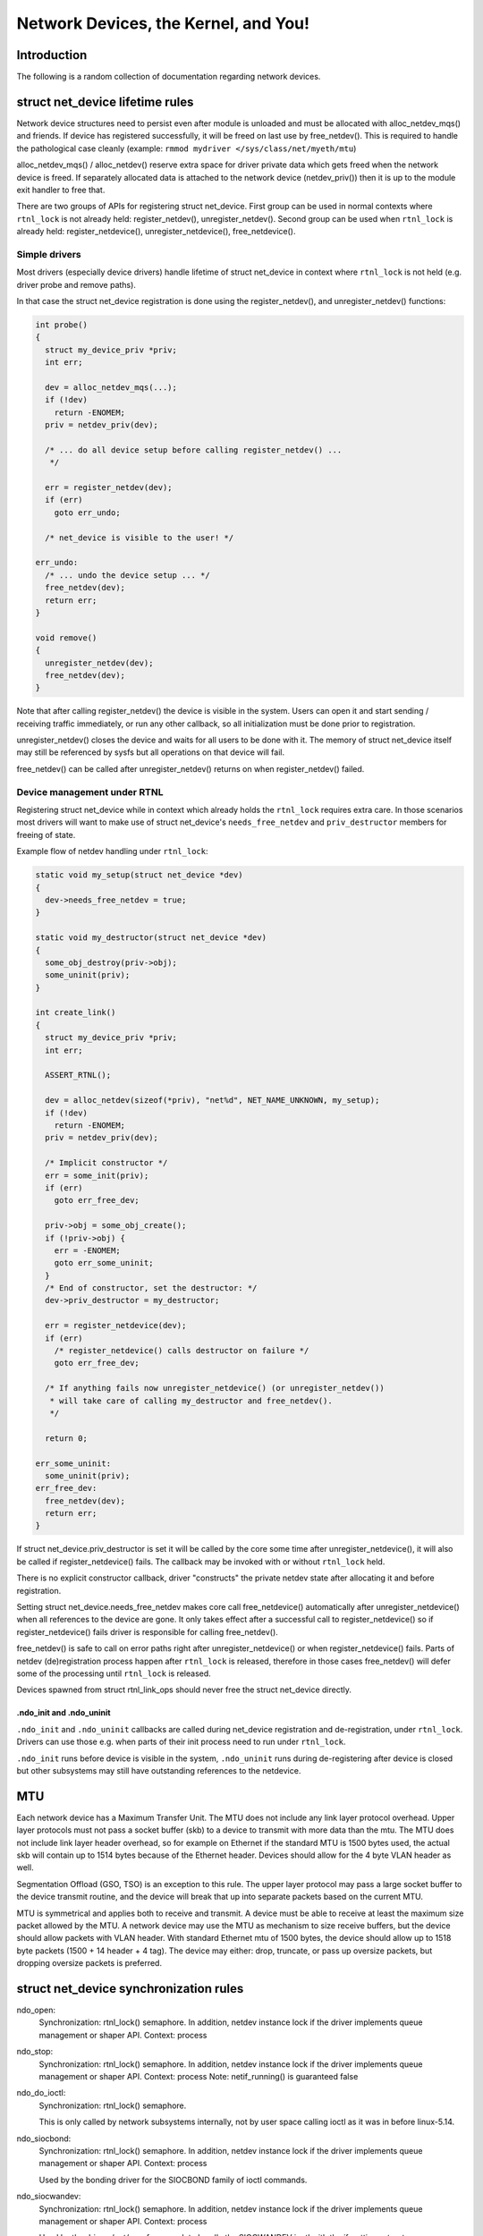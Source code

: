 .. SPDX-License-Identifier: GPL-2.0

=====================================
Network Devices, the Kernel, and You!
=====================================


Introduction
============
The following is a random collection of documentation regarding
network devices.

struct net_device lifetime rules
================================
Network device structures need to persist even after module is unloaded and
must be allocated with alloc_netdev_mqs() and friends.
If device has registered successfully, it will be freed on last use
by free_netdev(). This is required to handle the pathological case cleanly
(example: ``rmmod mydriver </sys/class/net/myeth/mtu``)

alloc_netdev_mqs() / alloc_netdev() reserve extra space for driver
private data which gets freed when the network device is freed. If
separately allocated data is attached to the network device
(netdev_priv()) then it is up to the module exit handler to free that.

There are two groups of APIs for registering struct net_device.
First group can be used in normal contexts where ``rtnl_lock`` is not already
held: register_netdev(), unregister_netdev().
Second group can be used when ``rtnl_lock`` is already held:
register_netdevice(), unregister_netdevice(), free_netdevice().

Simple drivers
--------------

Most drivers (especially device drivers) handle lifetime of struct net_device
in context where ``rtnl_lock`` is not held (e.g. driver probe and remove paths).

In that case the struct net_device registration is done using
the register_netdev(), and unregister_netdev() functions:

.. code-block:: c

  int probe()
  {
    struct my_device_priv *priv;
    int err;

    dev = alloc_netdev_mqs(...);
    if (!dev)
      return -ENOMEM;
    priv = netdev_priv(dev);

    /* ... do all device setup before calling register_netdev() ...
     */

    err = register_netdev(dev);
    if (err)
      goto err_undo;

    /* net_device is visible to the user! */

  err_undo:
    /* ... undo the device setup ... */
    free_netdev(dev);
    return err;
  }

  void remove()
  {
    unregister_netdev(dev);
    free_netdev(dev);
  }

Note that after calling register_netdev() the device is visible in the system.
Users can open it and start sending / receiving traffic immediately,
or run any other callback, so all initialization must be done prior to
registration.

unregister_netdev() closes the device and waits for all users to be done
with it. The memory of struct net_device itself may still be referenced
by sysfs but all operations on that device will fail.

free_netdev() can be called after unregister_netdev() returns on when
register_netdev() failed.

Device management under RTNL
----------------------------

Registering struct net_device while in context which already holds
the ``rtnl_lock`` requires extra care. In those scenarios most drivers
will want to make use of struct net_device's ``needs_free_netdev``
and ``priv_destructor`` members for freeing of state.

Example flow of netdev handling under ``rtnl_lock``:

.. code-block:: c

  static void my_setup(struct net_device *dev)
  {
    dev->needs_free_netdev = true;
  }

  static void my_destructor(struct net_device *dev)
  {
    some_obj_destroy(priv->obj);
    some_uninit(priv);
  }

  int create_link()
  {
    struct my_device_priv *priv;
    int err;

    ASSERT_RTNL();

    dev = alloc_netdev(sizeof(*priv), "net%d", NET_NAME_UNKNOWN, my_setup);
    if (!dev)
      return -ENOMEM;
    priv = netdev_priv(dev);

    /* Implicit constructor */
    err = some_init(priv);
    if (err)
      goto err_free_dev;

    priv->obj = some_obj_create();
    if (!priv->obj) {
      err = -ENOMEM;
      goto err_some_uninit;
    }
    /* End of constructor, set the destructor: */
    dev->priv_destructor = my_destructor;

    err = register_netdevice(dev);
    if (err)
      /* register_netdevice() calls destructor on failure */
      goto err_free_dev;

    /* If anything fails now unregister_netdevice() (or unregister_netdev())
     * will take care of calling my_destructor and free_netdev().
     */

    return 0;

  err_some_uninit:
    some_uninit(priv);
  err_free_dev:
    free_netdev(dev);
    return err;
  }

If struct net_device.priv_destructor is set it will be called by the core
some time after unregister_netdevice(), it will also be called if
register_netdevice() fails. The callback may be invoked with or without
``rtnl_lock`` held.

There is no explicit constructor callback, driver "constructs" the private
netdev state after allocating it and before registration.

Setting struct net_device.needs_free_netdev makes core call free_netdevice()
automatically after unregister_netdevice() when all references to the device
are gone. It only takes effect after a successful call to register_netdevice()
so if register_netdevice() fails driver is responsible for calling
free_netdev().

free_netdev() is safe to call on error paths right after unregister_netdevice()
or when register_netdevice() fails. Parts of netdev (de)registration process
happen after ``rtnl_lock`` is released, therefore in those cases free_netdev()
will defer some of the processing until ``rtnl_lock`` is released.

Devices spawned from struct rtnl_link_ops should never free the
struct net_device directly.

.ndo_init and .ndo_uninit
~~~~~~~~~~~~~~~~~~~~~~~~~

``.ndo_init`` and ``.ndo_uninit`` callbacks are called during net_device
registration and de-registration, under ``rtnl_lock``. Drivers can use
those e.g. when parts of their init process need to run under ``rtnl_lock``.

``.ndo_init`` runs before device is visible in the system, ``.ndo_uninit``
runs during de-registering after device is closed but other subsystems
may still have outstanding references to the netdevice.

MTU
===
Each network device has a Maximum Transfer Unit. The MTU does not
include any link layer protocol overhead. Upper layer protocols must
not pass a socket buffer (skb) to a device to transmit with more data
than the mtu. The MTU does not include link layer header overhead, so
for example on Ethernet if the standard MTU is 1500 bytes used, the
actual skb will contain up to 1514 bytes because of the Ethernet
header. Devices should allow for the 4 byte VLAN header as well.

Segmentation Offload (GSO, TSO) is an exception to this rule.  The
upper layer protocol may pass a large socket buffer to the device
transmit routine, and the device will break that up into separate
packets based on the current MTU.

MTU is symmetrical and applies both to receive and transmit. A device
must be able to receive at least the maximum size packet allowed by
the MTU. A network device may use the MTU as mechanism to size receive
buffers, but the device should allow packets with VLAN header. With
standard Ethernet mtu of 1500 bytes, the device should allow up to
1518 byte packets (1500 + 14 header + 4 tag).  The device may either:
drop, truncate, or pass up oversize packets, but dropping oversize
packets is preferred.


struct net_device synchronization rules
=======================================
ndo_open:
	Synchronization: rtnl_lock() semaphore. In addition, netdev instance
	lock if the driver implements queue management or shaper API.
	Context: process

ndo_stop:
	Synchronization: rtnl_lock() semaphore. In addition, netdev instance
	lock if the driver implements queue management or shaper API.
	Context: process
	Note: netif_running() is guaranteed false

ndo_do_ioctl:
	Synchronization: rtnl_lock() semaphore.

	This is only called by network subsystems internally,
	not by user space calling ioctl as it was in before
	linux-5.14.

ndo_siocbond:
	Synchronization: rtnl_lock() semaphore. In addition, netdev instance
	lock if the driver implements queue management or shaper API.
        Context: process

	Used by the bonding driver for the SIOCBOND family of
	ioctl commands.

ndo_siocwandev:
	Synchronization: rtnl_lock() semaphore. In addition, netdev instance
	lock if the driver implements queue management or shaper API.
	Context: process

	Used by the drivers/net/wan framework to handle
	the SIOCWANDEV ioctl with the if_settings structure.

ndo_siocdevprivate:
	Synchronization: rtnl_lock() semaphore. In addition, netdev instance
	lock if the driver implements queue management or shaper API.
	Context: process

	This is used to implement SIOCDEVPRIVATE ioctl helpers.
	These should not be added to new drivers, so don't use.

ndo_eth_ioctl:
	Synchronization: rtnl_lock() semaphore. In addition, netdev instance
	lock if the driver implements queue management or shaper API.
	Context: process

ndo_get_stats:
	Synchronization: RCU (can be called concurrently with the stats
	update path).
	Context: atomic (can't sleep under RCU)

ndo_start_xmit:
	Synchronization: __netif_tx_lock spinlock.

	When the driver sets dev->lltx this will be
	called without holding netif_tx_lock. In this case the driver
	has to lock by itself when needed.
	The locking there should also properly protect against
	set_rx_mode. WARNING: use of dev->lltx is deprecated.
	Don't use it for new drivers.

	Context: Process with BHs disabled or BH (timer),
		 will be called with interrupts disabled by netconsole.

	Return codes:

	* NETDEV_TX_OK everything ok.
	* NETDEV_TX_BUSY Cannot transmit packet, try later
	  Usually a bug, means queue start/stop flow control is broken in
	  the driver. Note: the driver must NOT put the skb in its DMA ring.

ndo_tx_timeout:
	Synchronization: netif_tx_lock spinlock; all TX queues frozen.
	Context: BHs disabled
	Notes: netif_queue_stopped() is guaranteed true

ndo_set_rx_mode:
	Synchronization: netif_addr_lock spinlock.
	Context: BHs disabled

ndo_setup_tc:
	``TC_SETUP_BLOCK`` and ``TC_SETUP_FT`` are running under NFT locks
	(i.e. no ``rtnl_lock`` and no device instance lock). The rest of
	``tc_setup_type`` types run under netdev instance lock if the driver
	implements queue management or shaper API.

Most ndo callbacks not specified in the list above are running
under ``rtnl_lock``. In addition, netdev instance lock is taken as well if
the driver implements queue management or shaper API.

struct napi_struct synchronization rules
========================================
napi->poll:
	Synchronization:
		NAPI_STATE_SCHED bit in napi->state.  Device
		driver's ndo_stop method will invoke napi_disable() on
		all NAPI instances which will do a sleeping poll on the
		NAPI_STATE_SCHED napi->state bit, waiting for all pending
		NAPI activity to cease.

	Context:
		 softirq
		 will be called with interrupts disabled by netconsole.

netdev instance lock
====================

Historically, all networking control operations were protected by a single
global lock known as ``rtnl_lock``. There is an ongoing effort to replace this
global lock with separate locks for each network namespace. Additionally,
properties of individual netdev are increasingly protected by per-netdev locks.

For device drivers that implement shaping or queue management APIs, all control
operations will be performed under the netdev instance lock.
Drivers can also explicitly request instance lock to be held during ops
by setting ``request_ops_lock`` to true. Code comments and docs refer
to drivers which have ops called under the instance lock as "ops locked".
See also the documentation of the ``lock`` member of struct net_device.

In the future, there will be an option for individual
drivers to opt out of using ``rtnl_lock`` and instead perform their control
operations directly under the netdev instance lock.

Devices drivers are encouraged to rely on the instance lock where possible.

For the (mostly software) drivers that need to interact with the core stack,
there are two sets of interfaces: ``dev_xxx`` and ``netif_xxx`` (e.g.,
``dev_set_mtu`` and ``netif_set_mtu``). The ``dev_xxx`` functions handle
acquiring the instance lock themselves, while the ``netif_xxx`` functions
assume that the driver has already acquired the instance lock.

struct net_device_ops
---------------------

``ndos`` are called without holding the instance lock for most drivers.

"Ops locked" drivers will have most of the ``ndos`` invoked under
the instance lock.

struct ethtool_ops
------------------

Similarly to ``ndos`` the instance lock is only held for select drivers.
For "ops locked" drivers all ethtool ops without exceptions should
be called under the instance lock.

struct net_shaper_ops
---------------------

All net shaper callbacks are invoked while holding the netdev instance
lock. ``rtnl_lock`` may or may not be held.

Note that supporting net shapers automatically enables "ops locking".

struct netdev_queue_mgmt_ops
----------------------------

All queue management callbacks are invoked while holding the netdev instance
lock. ``rtnl_lock`` may or may not be held.

Note that supporting struct netdev_queue_mgmt_ops automatically enables
"ops locking".

Notifiers and netdev instance lock
----------------------------------

For device drivers that implement shaping or queue management APIs,
some of the notifiers (``enum netdev_cmd``) are running under the netdev
instance lock.

For devices with locked ops, currently only the following notifiers are
running under the lock:
* ``NETDEV_REGISTER``
* ``NETDEV_UP``
* ``NETDEV_XDP_FEAT_CHANGE``

The following notifiers are running without the lock:
* ``NETDEV_UNREGISTER``

There are no clear expectations for the remaining notifiers. Notifiers not on
the list may run with or without the instance lock, potentially even invoking
the same notifier type with and without the lock from different code paths.
The goal is to eventually ensure that all (or most, with a few documented
exceptions) notifiers run under the instance lock. Please extend this
documentation whenever you make explicit assumption about lock being held
from a notifier.

NETDEV_INTERNAL symbol namespace
================================

Symbols exported as NETDEV_INTERNAL can only be used in networking
core and drivers which exclusively flow via the main networking list and trees.
Note that the inverse is not true, most symbols outside of NETDEV_INTERNAL
are not expected to be used by random code outside netdev either.
Symbols may lack the designation because they predate the namespaces,
or simply due to an oversight.
